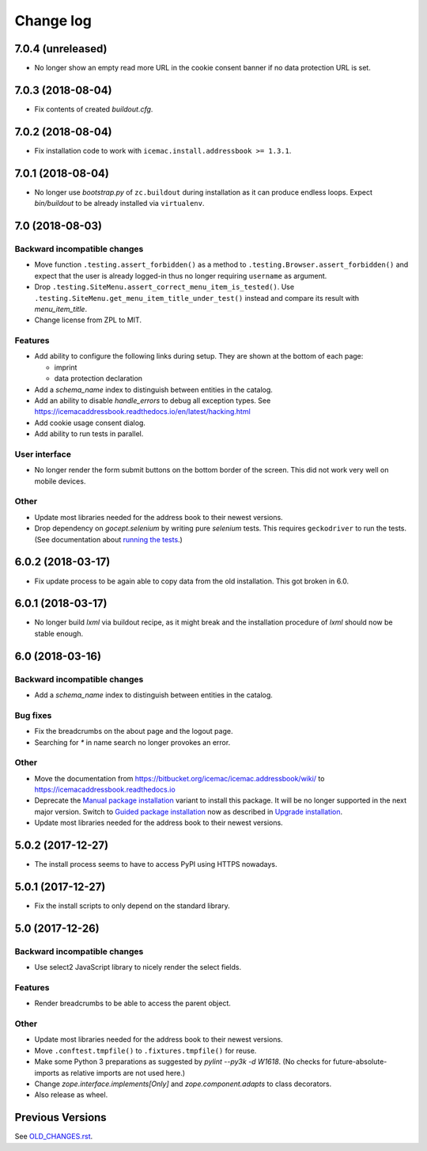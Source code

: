 ==========
Change log
==========


7.0.4 (unreleased)
==================

- No longer show an empty read more URL in the cookie consent banner if no
  data protection URL is set.


7.0.3 (2018-08-04)
==================

- Fix contents of created `buildout.cfg`.


7.0.2 (2018-08-04)
==================

- Fix installation code to work with ``icemac.install.addressbook >= 1.3.1``.


7.0.1 (2018-08-04)
==================

- No longer use `bootstrap.py` of ``zc.buildout`` during installation as
  it can produce endless loops. Expect `bin/buildout` to be already installed
  via ``virtualenv``.


7.0 (2018-08-03)
================

Backward incompatible changes
-----------------------------

- Move function ``.testing.assert_forbidden()`` as a method to
  ``.testing.Browser.assert_forbidden()`` and expect that the user is already
  logged-in thus no longer requiring ``username`` as argument.

- Drop ``.testing.SiteMenu.assert_correct_menu_item_is_tested()``. Use
  ``.testing.SiteMenu.get_menu_item_title_under_test()`` instead and compare
  its result with `menu_item_title`.

- Change license from ZPL to MIT.

Features
--------

- Add ability to configure the following links during setup. They are shown at
  the bottom of each page:

  + imprint
  + data protection declaration

- Add a `schema_name` index to distinguish between entities in the catalog.

- Add an ability to disable `handle_errors` to debug all exception types.
  See https://icemacaddressbook.readthedocs.io/en/latest/hacking.html

- Add cookie usage consent dialog.

- Add ability to run tests in parallel.


User interface
--------------

- No longer render the form submit buttons on the bottom border of the screen.
  This did not work very well on mobile devices.


Other
-----

- Update most libraries needed for the address book to their newest versions.

- Drop dependency on `gocept.selenium` by writing pure `selenium` tests. This
  requires ``geckodriver`` to run the tests. (See documentation about
  `running the tests`_.)

.. _`running the tests` : https://icemacaddressbook.readthedocs.io/en/latest/runthetests.html#prerequisites-for-the-browser-tests


6.0.2 (2018-03-17)
==================

- Fix update process to be again able to copy data from the old installation.
  This got broken in 6.0.


6.0.1 (2018-03-17)
==================

- No longer build `lxml` via buildout recipe, as it might break and the
  installation procedure of `lxml` should now be stable enough.


6.0 (2018-03-16)
================

Backward incompatible changes
-----------------------------

- Add a `schema_name` index to distinguish between entities in the catalog.

Bug fixes
---------

- Fix the breadcrumbs on the about page and the logout page.

- Searching for `*` in name search no longer provokes an error.

Other
-----

- Move the documentation from
  https://bitbucket.org/icemac/icemac.addressbook/wiki/ to
  https://icemacaddressbook.readthedocs.io

- Deprecate the `Manual package installation`_ variant to install this
  package. It will be no longer supported in the next major version.
  Switch to `Guided package installation`_ now as described in
  `Upgrade installation`_.

- Update most libraries needed for the address book to their newest versions.

.. _`Manual package installation` : https://icemacaddressbook.readthedocs.io/en/latest/manualinstallation.html
.. _`Guided package installation` : https://icemacaddressbook.readthedocs.io/en/latest/guidedinstallation.html
.. _`Upgrade installation` : https://icemacaddressbook.readthedocs.io/en/latest/upgrade-installation-manual-to-guided.html


5.0.2 (2017-12-27)
==================

- The install process seems to have to access PyPI using HTTPS nowadays.


5.0.1 (2017-12-27)
==================

- Fix the install scripts to only depend on the standard library.


5.0 (2017-12-26)
================

Backward incompatible changes
-----------------------------

- Use select2 JavaScript library to nicely render the select fields.

Features
--------

- Render breadcrumbs to be able to access the parent object.

Other
-----

- Update most libraries needed for the address book to their newest versions.

- Move ``.conftest.tmpfile()`` to ``.fixtures.tmpfile()`` for reuse.

- Make some Python 3 preparations as suggested by `pylint --py3k -d W1618`.
  (No checks for future-absolute-imports as relative imports are not used
  here.)

- Change `zope.interface.implements[Only]` and `zope.component.adapts` to
  class decorators.

- Also release as wheel.


Previous Versions
=================

See `OLD_CHANGES.rst`_.

.. _`OLD_CHANGES.rst` : https://bitbucket.org/icemac/icemac.addressbook/src/default/OLD_CHANGES.rst
